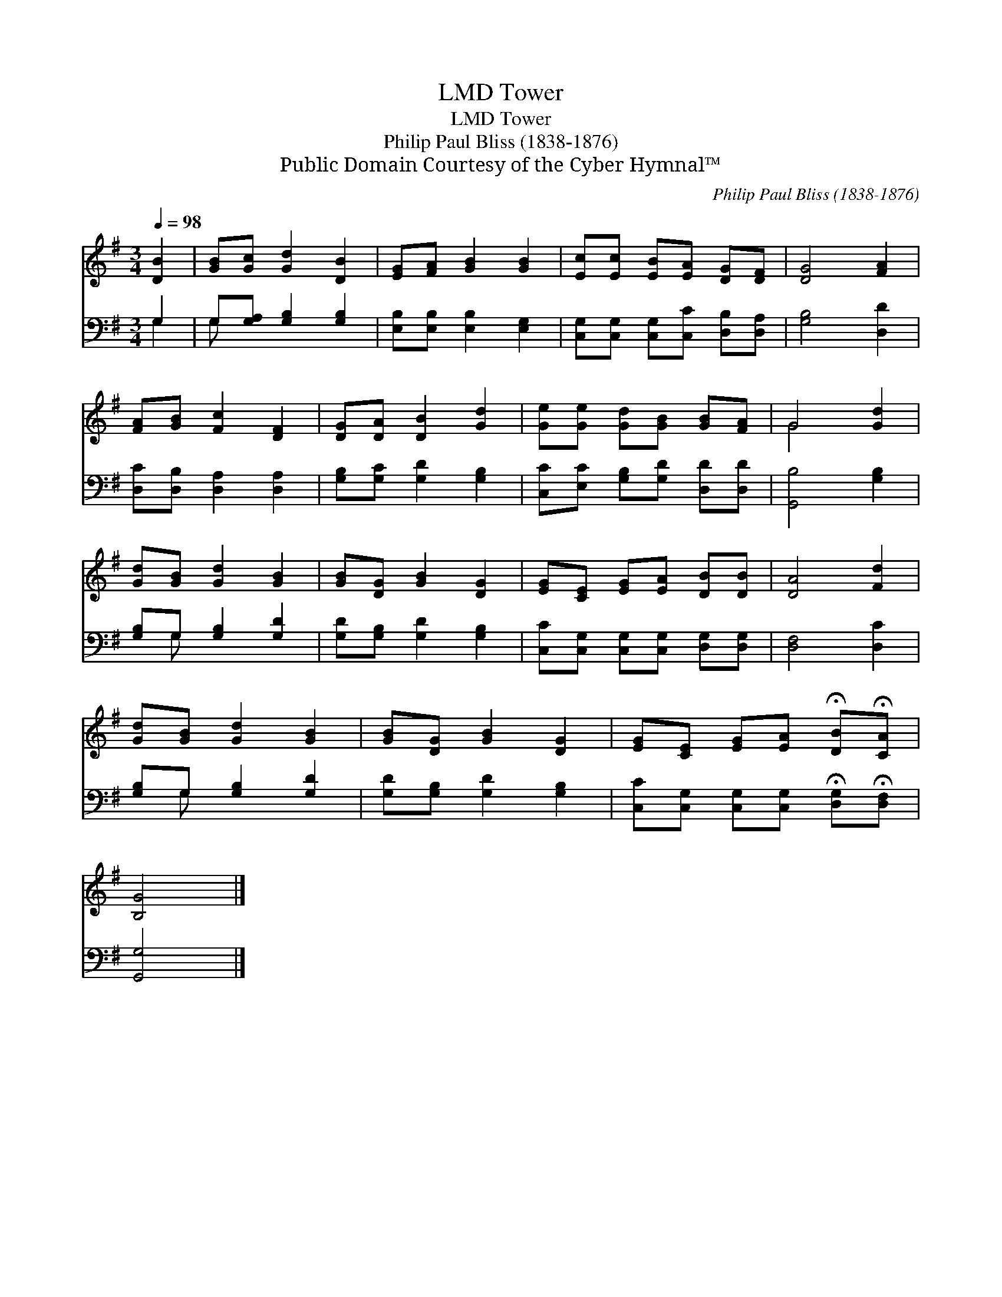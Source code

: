 X:1
T:Tower, LMD
T:Tower, LMD
T:Philip Paul Bliss (1838-1876)
T:Public Domain Courtesy of the Cyber Hymnal™
C:Philip Paul Bliss (1838-1876)
Z:Public Domain
Z:Courtesy of the Cyber Hymnal™
%%score ( 1 2 ) ( 3 4 )
L:1/8
Q:1/4=98
M:3/4
K:G
V:1 treble 
V:2 treble 
V:3 bass 
V:4 bass 
V:1
 [DB]2 | [GB][Gc] [Gd]2 [DB]2 | [EG][FA] [GB]2 [GB]2 | [Ec][Ec] [EB][EA] [DG][DF] | [DG]4 [FA]2 | %5
 [FA][GB] [Fc]2 [DF]2 | [DG][DA] [DB]2 [Gd]2 | [Ge][Ge] [Gd][GB] [GB][FA] | G4 [Gd]2 | %9
 [Gd][GB] [Gd]2 [GB]2 | [GB][DG] [GB]2 [DG]2 | [EG][CE] [EG][EA] [DB][DB] | [DA]4 [Fd]2 | %13
 [Gd][GB] [Gd]2 [GB]2 | [GB][DG] [GB]2 [DG]2 | [EG][CE] [EG][EA] !fermata![DB]!fermata![CA] | %16
 [B,G]4 |] %17
V:2
 x2 | x6 | x6 | x6 | x6 | x6 | x6 | x6 | G4 x2 | x6 | x6 | x6 | x6 | x6 | x6 | x6 | x4 |] %17
V:3
 G,2 | G,[G,A,] [G,B,]2 [G,B,]2 | [E,B,][E,B,] [E,B,]2 [E,G,]2 | %3
 [C,G,][C,G,] [C,G,][C,C] [D,B,][D,A,] | [G,B,]4 [D,D]2 | [D,C][D,B,] [D,A,]2 [D,A,]2 | %6
 [G,B,][G,C] [G,D]2 [G,B,]2 | [C,C][E,C] [G,B,][G,D] [D,D][D,D] | [G,,B,]4 [G,B,]2 | %9
 [G,B,]G, [G,B,]2 [G,D]2 | [G,D][G,B,] [G,D]2 [G,B,]2 | [C,C][C,G,] [C,G,][C,G,] [D,G,][D,G,] | %12
 [D,F,]4 [D,C]2 | [G,B,]G, [G,B,]2 [G,D]2 | [G,D][G,B,] [G,D]2 [G,B,]2 | %15
 [C,C][C,G,] [C,G,][C,G,] !fermata![D,G,]!fermata![D,F,] | [G,,G,]4 |] %17
V:4
 G,2 | G, x5 | x6 | x6 | x6 | x6 | x6 | x6 | x6 | x G, x4 | x6 | x6 | x6 | x G, x4 | x6 | x6 | %16
 x4 |] %17

